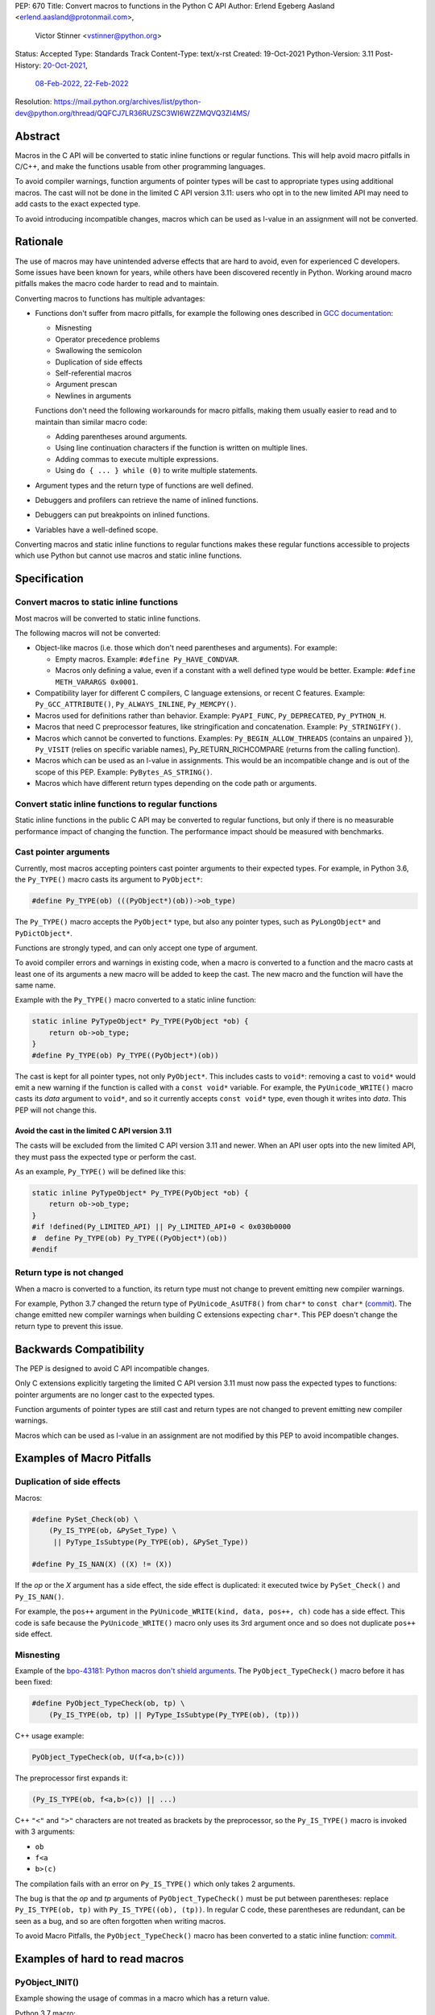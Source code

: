 PEP: 670
Title: Convert macros to functions in the Python C API
Author: Erlend Egeberg Aasland <erlend.aasland@protonmail.com>,
        Victor Stinner <vstinner@python.org>
Status: Accepted
Type: Standards Track
Content-Type: text/x-rst
Created: 19-Oct-2021
Python-Version: 3.11
Post-History: `20-Oct-2021 <https://mail.python.org/archives/list/python-dev@python.org/thread/2GN646CGWGTO6ZHHU7JTA5XWDF4ULM77/>`__,
              `08-Feb-2022 <https://mail.python.org/archives/list/python-dev@python.org/thread/IJ3IBVY3JDPROKX55YNDT6XZTVTTPGOP/>`__,
              `22-Feb-2022 <https://mail.python.org/archives/list/python-dev@python.org/thread/VM6I3UHVMME6QRSUOYLK6N2OZHP454W6/>`__
Resolution: https://mail.python.org/archives/list/python-dev@python.org/thread/QQFCJ7LR36RUZSC3WI6WZZMQVQ3ZI4MS/


Abstract
========

Macros in the C API will be converted to static inline functions or
regular functions. This will help avoid macro pitfalls in C/C++, and
make the functions usable from other programming languages.

To avoid compiler warnings, function arguments of pointer types
will be cast to appropriate types using additional macros.
The cast will not be done in the limited C API version 3.11:
users who opt in to the new limited API may need to add casts to
the exact expected type.

To avoid introducing incompatible changes, macros which can be used as
l-value in an assignment will not be converted.


Rationale
=========

The use of macros may have unintended adverse effects that are hard to
avoid, even for experienced C developers. Some issues have been known
for years, while others have been discovered recently in Python.
Working around macro pitfalls makes the macro code harder to read and
to maintain.

Converting macros to functions has multiple advantages:

* Functions don't suffer from macro pitfalls, for example the following
  ones described in `GCC documentation
  <https://gcc.gnu.org/onlinedocs/cpp/Macro-Pitfalls.html>`_:

  - Misnesting
  - Operator precedence problems
  - Swallowing the semicolon
  - Duplication of side effects
  - Self-referential macros
  - Argument prescan
  - Newlines in arguments

  Functions don't need the following workarounds for macro
  pitfalls, making them usually easier to read and to maintain than
  similar macro code:

  - Adding parentheses around arguments.
  - Using line continuation characters if the function is written on
    multiple lines.
  - Adding commas to execute multiple expressions.
  - Using ``do { ... } while (0)`` to write multiple statements.

* Argument types and the return type of functions are well defined.
* Debuggers and profilers can retrieve the name of inlined functions.
* Debuggers can put breakpoints on inlined functions.
* Variables have a well-defined scope.

Converting macros and static inline functions to regular functions makes
these regular functions accessible to projects which use Python but
cannot use macros and static inline functions.


Specification
=============

Convert macros to static inline functions
-----------------------------------------

Most macros will be converted to static inline functions.

The following macros will not be converted:

* Object-like macros (i.e. those which don't need parentheses and
  arguments). For example:

  * Empty macros. Example: ``#define Py_HAVE_CONDVAR``.
  * Macros only defining a value, even if a constant with a well defined
    type would be better. Example: ``#define METH_VARARGS 0x0001``.

* Compatibility layer for different C compilers, C language extensions,
  or recent C features.
  Example: ``Py_GCC_ATTRIBUTE()``, ``Py_ALWAYS_INLINE``, ``Py_MEMCPY()``.
* Macros used for definitions rather than behavior.
  Example: ``PyAPI_FUNC``, ``Py_DEPRECATED``, ``Py_PYTHON_H``.
* Macros that need C preprocessor features, like stringification and
  concatenation. Example: ``Py_STRINGIFY()``.
* Macros which cannot be converted to functions. Examples:
  ``Py_BEGIN_ALLOW_THREADS`` (contains an unpaired ``}``), ``Py_VISIT``
  (relies on specific variable names), Py_RETURN_RICHCOMPARE (returns
  from the calling function).
* Macros which can be used as an l-value in assignments. This would be
  an incompatible change and is out of the scope of this PEP.
  Example: ``PyBytes_AS_STRING()``.
* Macros which have different return types depending on the code path
  or arguments.


Convert static inline functions to regular functions
----------------------------------------------------

Static inline functions in the public C API may be converted to regular
functions, but only if there is no measurable performance impact of
changing the function.
The performance impact should be measured with benchmarks.


Cast pointer arguments
----------------------

Currently, most macros accepting pointers cast pointer arguments to
their expected types. For example, in Python 3.6, the ``Py_TYPE()``
macro casts its argument to ``PyObject*``:

.. code-block:: c

    #define Py_TYPE(ob) (((PyObject*)(ob))->ob_type)

The ``Py_TYPE()`` macro accepts the ``PyObject*`` type, but also any
pointer types, such as ``PyLongObject*`` and ``PyDictObject*``.

Functions are strongly typed, and can only accept one type of argument.

To avoid compiler errors and warnings in existing code, when a macro is
converted to a function and the macro casts at least one of its arguments
a new macro will be added to keep the cast. The new macro
and the function will have the same name.

Example with the ``Py_TYPE()``
macro converted to a static inline function:

.. code-block:: c

    static inline PyTypeObject* Py_TYPE(PyObject *ob) {
        return ob->ob_type;
    }
    #define Py_TYPE(ob) Py_TYPE((PyObject*)(ob))

The cast is kept for all pointer types, not only ``PyObject*``.
This includes casts to ``void*``: removing a cast to ``void*`` would emit
a new warning if the function is called with a ``const void*`` variable.
For example, the ``PyUnicode_WRITE()`` macro casts its *data* argument to
``void*``, and so it currently accepts ``const void*`` type, even though
it writes into *data*.  This PEP will not change this.


Avoid the cast in the limited C API version 3.11
''''''''''''''''''''''''''''''''''''''''''''''''

The casts will be excluded from the limited C API version 3.11 and newer.
When an API user opts into the new limited API, they must pass the expected
type or perform the cast.

As an example, ``Py_TYPE()`` will be defined like this:

.. code-block:: c

    static inline PyTypeObject* Py_TYPE(PyObject *ob) {
        return ob->ob_type;
    }
    #if !defined(Py_LIMITED_API) || Py_LIMITED_API+0 < 0x030b0000
    #  define Py_TYPE(ob) Py_TYPE((PyObject*)(ob))
    #endif


Return type is not changed
--------------------------

When a macro is converted to a function, its return type must not change
to prevent emitting new compiler warnings.

For example, Python 3.7 changed the return type of ``PyUnicode_AsUTF8()``
from ``char*`` to ``const char*`` (`commit
<https://github.com/python/cpython/commit/2a404b63d48d73bbaa007d89efb7a01048475acd>`__).
The change emitted new compiler warnings when building C extensions
expecting ``char*``. This PEP doesn't change the return type to prevent
this issue.


Backwards Compatibility
=======================

The PEP is designed to avoid C API incompatible changes.

Only C extensions explicitly targeting the limited C API version 3.11
must now pass the expected types to functions: pointer arguments are no
longer cast to the expected types.

Function arguments of pointer types are still cast and return types are
not changed to prevent emitting new compiler warnings.

Macros which can be used as l-value in an assignment are not modified by
this PEP to avoid incompatible changes.


Examples of Macro Pitfalls
==========================

Duplication of side effects
---------------------------

Macros:

.. code-block:: c

    #define PySet_Check(ob) \
        (Py_IS_TYPE(ob, &PySet_Type) \
         || PyType_IsSubtype(Py_TYPE(ob), &PySet_Type))

    #define Py_IS_NAN(X) ((X) != (X))

If the *op* or the *X* argument has a side effect, the side effect is
duplicated: it executed twice by ``PySet_Check()`` and ``Py_IS_NAN()``.

For example, the ``pos++`` argument in the
``PyUnicode_WRITE(kind, data, pos++, ch)`` code has a side effect.
This code is safe because the ``PyUnicode_WRITE()`` macro only uses its
3rd argument once and so does not duplicate ``pos++`` side effect.

Misnesting
----------

Example of the `bpo-43181: Python macros don't shield arguments
<https://bugs.python.org/issue43181>`_. The ``PyObject_TypeCheck()``
macro before it has been fixed:

.. code-block:: c

    #define PyObject_TypeCheck(ob, tp) \
        (Py_IS_TYPE(ob, tp) || PyType_IsSubtype(Py_TYPE(ob), (tp)))

C++ usage example:

.. code-block:: c

    PyObject_TypeCheck(ob, U(f<a,b>(c)))

The preprocessor first expands it:

.. code-block:: c

    (Py_IS_TYPE(ob, f<a,b>(c)) || ...)

C++ ``"<"`` and ``">"`` characters are not treated as brackets by the
preprocessor, so the ``Py_IS_TYPE()`` macro is invoked with 3 arguments:

* ``ob``
* ``f<a``
* ``b>(c)``

The compilation fails with an error on ``Py_IS_TYPE()`` which only takes
2 arguments.

The bug is that the *op* and *tp* arguments of ``PyObject_TypeCheck()``
must be put between parentheses: replace ``Py_IS_TYPE(ob, tp)`` with
``Py_IS_TYPE((ob), (tp))``. In regular C code, these parentheses are
redundant, can be seen as a bug, and so are often forgotten when writing
macros.

To avoid Macro Pitfalls, the ``PyObject_TypeCheck()`` macro has been
converted to a static inline function:
`commit <https://github.com/python/cpython/commit/4bb2a1ebc569eee6f1b46ecef1965a26ae8cb76d>`__.


Examples of hard to read macros
===============================

PyObject_INIT()
---------------

Example showing the usage of commas in a macro which has a return value.

Python 3.7 macro:

.. code-block:: c

    #define PyObject_INIT(op, typeobj) \
        ( Py_TYPE(op) = (typeobj), _Py_NewReference((PyObject *)(op)), (op) )

Python 3.8 function (simplified code):

.. code-block:: c

    static inline PyObject*
    _PyObject_INIT(PyObject *op, PyTypeObject *typeobj)
    {
        Py_TYPE(op) = typeobj;
        _Py_NewReference(op);
        return op;
    }

    #define PyObject_INIT(op, typeobj) \
        _PyObject_INIT(_PyObject_CAST(op), (typeobj))

* The function doesn't need the line continuation character ``"\"``.
* It has an explicit ``"return op;"`` rather than the surprising
  ``", (op)"`` syntax at the end of the macro.
* It uses short statements on multiple lines, rather than being written
  as a single long line.
* Inside the function, the *op* argument has the well defined type
  ``PyObject*`` and so doesn't need casts like ``(PyObject *)(op)``.
* Arguments don't need to be put inside parentheses: use ``typeobj``,
  rather than ``(typeobj)``.

_Py_NewReference()
------------------

Example showing the usage of an ``#ifdef`` inside a macro.

Python 3.7 macro (simplified code):

.. code-block:: c

    #ifdef COUNT_ALLOCS
    #  define _Py_INC_TPALLOCS(OP) inc_count(Py_TYPE(OP))
    #  define _Py_COUNT_ALLOCS_COMMA  ,
    #else
    #  define _Py_INC_TPALLOCS(OP)
    #  define _Py_COUNT_ALLOCS_COMMA
    #endif /* COUNT_ALLOCS */

    #define _Py_NewReference(op) (                   \
        _Py_INC_TPALLOCS(op) _Py_COUNT_ALLOCS_COMMA  \
        Py_REFCNT(op) = 1)

Python 3.8 function (simplified code):

.. code-block:: c

    static inline void _Py_NewReference(PyObject *op)
    {
        _Py_INC_TPALLOCS(op);
        Py_REFCNT(op) = 1;
    }


PyUnicode_READ_CHAR()
---------------------

This macro reuses arguments, and possibly calls ``PyUnicode_KIND`` multiple
times:

.. code-block:: c

    #define PyUnicode_READ_CHAR(unicode, index) \
    (assert(PyUnicode_Check(unicode)),          \
     assert(PyUnicode_IS_READY(unicode)),       \
     (Py_UCS4)                                  \
        (PyUnicode_KIND((unicode)) == PyUnicode_1BYTE_KIND ? \
            ((const Py_UCS1 *)(PyUnicode_DATA((unicode))))[(index)] : \
            (PyUnicode_KIND((unicode)) == PyUnicode_2BYTE_KIND ? \
                ((const Py_UCS2 *)(PyUnicode_DATA((unicode))))[(index)] : \
                ((const Py_UCS4 *)(PyUnicode_DATA((unicode))))[(index)] \
            ) \
        ))

Possible implementation as a static inlined function:

.. code-block:: c

    static inline Py_UCS4
    PyUnicode_READ_CHAR(PyObject *unicode, Py_ssize_t index)
    {
        assert(PyUnicode_Check(unicode));
        assert(PyUnicode_IS_READY(unicode));

        switch (PyUnicode_KIND(unicode)) {
        case PyUnicode_1BYTE_KIND:
            return (Py_UCS4)((const Py_UCS1 *)(PyUnicode_DATA(unicode)))[index];
        case PyUnicode_2BYTE_KIND:
            return (Py_UCS4)((const Py_UCS2 *)(PyUnicode_DATA(unicode)))[index];
        case PyUnicode_4BYTE_KIND:
        default:
            return (Py_UCS4)((const Py_UCS4 *)(PyUnicode_DATA(unicode)))[index];
        }
    }


Macros converted to functions since Python 3.8
==============================================

This is a list of macros already converted to functions between
Python 3.8 and Python 3.11.
Even though some converted macros (like ``Py_INCREF()``) are very
commonly used by C extensions, these conversions did not significantly
impact Python performance and most of them didn't break backward
compatibility.

Macros converted to static inline functions
-------------------------------------------

Python 3.8:

* ``Py_DECREF()``
* ``Py_INCREF()``
* ``Py_XDECREF()``
* ``Py_XINCREF()``
* ``PyObject_INIT()``
* ``PyObject_INIT_VAR()``
* ``_PyObject_GC_UNTRACK()``
* ``_Py_Dealloc()``

Macros converted to regular functions
-------------------------------------

Python 3.9:

* ``PyIndex_Check()``
* ``PyObject_CheckBuffer()``
* ``PyObject_GET_WEAKREFS_LISTPTR()``
* ``PyObject_IS_GC()``
* ``PyObject_NEW()``: alias to ``PyObject_New()``
* ``PyObject_NEW_VAR()``: alias to ``PyObjectVar_New()``

To avoid performance slowdown on Python built without LTO,
private static inline functions have been added to the internal C API:

* ``_PyIndex_Check()``
* ``_PyObject_IS_GC()``
* ``_PyType_HasFeature()``
* ``_PyType_IS_GC()``


Static inline functions converted to regular functions
-------------------------------------------------------

Python 3.11:

* ``PyObject_CallOneArg()``
* ``PyObject_Vectorcall()``
* ``PyVectorcall_Function()``
* ``_PyObject_FastCall()``

To avoid performance slowdown on Python built without LTO, a
private static inline function has been added to the internal C API:

* ``_PyVectorcall_FunctionInline()``


Incompatible changes
--------------------

While other converted macros didn't break the backward compatibility,
there is an exception.

The 3 macros ``Py_REFCNT()``, ``Py_TYPE()`` and ``Py_SIZE()`` have been
converted to static inline functions in Python 3.10 and 3.11 to disallow
using them as l-value in assignment. It is an incompatible change made
on purpose: see `bpo-39573 <https://bugs.python.org/issue39573>`_ for
the rationale.

This PEP does not propose converting macros which can be used as l-value
to avoid introducing new incompatible changes.


Performance concerns and benchmarks
===================================

There have been concerns that converting macros to functions can degrade
performance.

This section explains performance concerns and shows benchmark results
using `PR 29728 <https://github.com/python/cpython/pull/29728>`_, which
replaces the following static inline functions with macros:

* ``PyObject_TypeCheck()``
* ``PyType_Check()``, ``PyType_CheckExact()``
* ``PyType_HasFeature()``
* ``PyVectorcall_NARGS()``
* ``Py_DECREF()``, ``Py_XDECREF()``
* ``Py_INCREF()``, ``Py_XINCREF()``
* ``Py_IS_TYPE()``
* ``Py_NewRef()``
* ``Py_REFCNT()``, ``Py_TYPE()``, ``Py_SIZE()``


The benchmarks were run on Fedora 35 (Linux) with GCC 11 on a laptop with 8
logical CPUs (4 physical CPU cores).


Static inline functions
-----------------------

First of all, converting macros to *static inline* functions has
negligible impact on performance: the measured differences are consistent
with noise due to unrelated factors.

Static inline functions are a new feature in the C99 standard. Modern C
compilers have efficient heuristics to decide if a function should be
inlined or not.

When a C compiler decides to not inline, there is likely a good reason.
For example, inlining would reuse a register which requires to
save/restore the register value on the stack and so increases the stack
memory usage, or be less efficient.

Benchmark of the ``./python -m test -j5`` command on Python built in
release mode with ``gcc -O3``, LTO and PGO:

* Macros (PR 29728): 361 sec +- 1 sec
* Static inline functions (reference): 361 sec +- 1 sec

There is **no significant performance difference** between macros and
static inline functions when static inline functions **are inlined**.


Debug build
-----------

Performance in debug builds *can* suffer when macros are converted to
functions. This is compensated by better debuggability: debuggers can
retreive function names, set breakpoints inside functions, etc.

On Windows, when Python is built in debug mode by Visual Studio, static
inline functions are not inlined.

On other platforms, ``./configure --with-pydebug`` uses the ``-Og`` compiler
option on compilers that support it (including GCC and LLVM Clang).
``-Og`` means “optimize debugging experience”.
Otherwise, the ``-O0`` compiler option is used.
``-O0`` means “disable most optimizations”.

With GCC 11, ``gcc -Og`` can inline static inline functions, whereas
``gcc -O0`` does not inline static inline functions.

Benchmark of the ``./python -m test -j10`` command on Python built in
debug mode with ``gcc -O0`` (that is, compiler optimizations,
including inlining, are explicitly disabled):

* Macros (PR 29728): 345 sec ± 5 sec
* Static inline functions (reference): 360 sec ± 6 sec

Replacing macros with static inline functions makes Python
**1.04x slower** when the compiler **does not inline** static inline
functions.

Note that benchmarks should not be run on a Python debug build.
Moreover, using link-time optimization (LTO) and profile-guided optimization
(PGO) is recommended for best performance and reliable benchmarks.
PGO helps the compiler to decide if functions should be inlined or not.


Force inlining
--------------

The ``Py_ALWAYS_INLINE`` macro can be used to force inlining. This macro
uses ``__attribute__((always_inline))`` with GCC and Clang, and
``__forceinline`` with MSC.

Previous attempts to use ``Py_ALWAYS_INLINE`` didn't show any benefit, and were
abandoned. See for example `bpo-45094 <https://bugs.python.org/issue45094>`_
"Consider using ``__forceinline`` and ``__attribute__((always_inline))`` on
static inline functions (``Py_INCREF``, ``Py_TYPE``) for debug build".

When the ``Py_INCREF()`` macro was converted to a static inline
function in 2018 (`commit
<https://github.com/python/cpython/commit/2aaf0c12041bcaadd7f2cc5a54450eefd7a6ff12>`__),
it was decided not to force inlining. The machine code was analyzed with
multiple C compilers and compiler options, and ``Py_INCREF()`` was always
inlined without having to force inlining. The only case where it was not
inlined was the debug build. See discussion in `bpo-35059
<https://bugs.python.org/issue35059>`_ "Convert ``Py_INCREF()`` and
``PyObject_INIT()`` to inlined functions".


Disabling inlining
------------------

On the other side, the ``Py_NO_INLINE`` macro can be used to disable
inlining.  It can be used to reduce the stack memory usage, or to prevent
inlining on LTO+PGO builds, which generally inline code more aggressively:
see `bpo-33720 <https://bugs.python.org/issue33720>`_. The
``Py_NO_INLINE`` macro uses ``__attribute__ ((noinline))`` with GCC and
Clang, and ``__declspec(noinline)`` with MSC.

This technique is available, though we currently don't know a concrete
function for which it would be useful.
Note that with macros, it is not possible to disable inlining at all.


Rejected Ideas
==============

Keep macros, but fix some macro issues
--------------------------------------

Macros are always "inlined" with any C compiler.

The duplication of side effects can be worked around in the caller of
the macro.

People using macros should be considered "consenting adults". People who
feel unsafe with macros should simply not use them.

These ideas are rejected because macros *are* error prone, and it is too easy
to miss a macro pitfall when writing and reviewing macro code. Moreover, macros
are harder to read and maintain than functions.


Post History
============

python-dev mailing list threads:

* `Version 2 of PEP 670 - Convert macros to functions in the Python C API
  <https://mail.python.org/archives/list/python-dev@python.org/thread/VM6I3UHVMME6QRSUOYLK6N2OZHP454W6/>`_
  (February 2022)
* `Steering Council reply to PEP 670 -- Convert macros to
  functions in the Python C API
  <https://mail.python.org/archives/list/python-dev@python.org/message/IJ3IBVY3JDPROKX55YNDT6XZTVTTPGOP/>`_
  (February 2022)
* `PEP 670: Convert macros to functions in the Python C API
  <https://mail.python.org/archives/list/python-dev@python.org/thread/2GN646CGWGTO6ZHHU7JTA5XWDF4ULM77/>`_
  (October 2021)


References
==========


* `bpo-45490 <https://bugs.python.org/issue45490>`_:
  [C API] PEP 670: Convert macros to functions in the Python C API
  (October 2021).
* `What to do with unsafe macros
  <https://discuss.python.org/t/what-to-do-with-unsafe-macros/7771>`_
  (March 2021).
* `bpo-43502 <https://bugs.python.org/issue43502>`_:
  [C-API] Convert obvious unsafe macros to static inline functions
  (March 2021).


Version History
===============

* Version 2:

  * Stricter policy on not changing argument types and return type.
  * Better explain why pointer arguments require a cast to not emit new
    compiler warnings.
  * Macros which can be used as l-values are no longer modified by the
    PEP.
  * Macros having multiple return types are no longer modified by the
    PEP.
  * Limited C API version 3.11 no longer casts pointer arguments.
  * No longer remove return values of macros "which should not have a
    return value".
  * Add "Macros converted to functions since Python 3.8" section.
  * Add "Benchmark comparing macros and static inline functions"
    section.

* Version 1: First public version


Copyright
=========

This document is placed in the public domain or under the
CC0-1.0-Universal license, whichever is more permissive.
